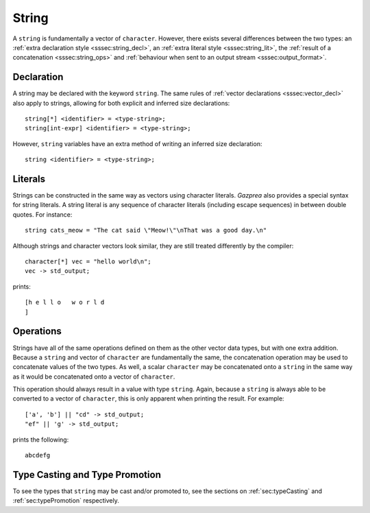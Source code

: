 .. _ssec:string:

String
------

A ``string`` is fundamentally a vector of ``character``. However, there exists
several differences between the two types: an :ref:`extra declaration style
<sssec:string_decl>`, an :ref:`extra literal style <sssec:string_lit>`, the
:ref:`result of a concatenation <sssec:string_ops>` and :ref:`behaviour when
sent to an output stream <sssec:output_format>`.

.. _sssec:string_decl:

Declaration
~~~~~~~~~~~

A string may be declared with the keyword ``string``. The same rules of
:ref:`vector declarations <sssec:vector_decl>` also apply to strings, allowing
for both explicit and inferred size declarations:

::

  string[*] <identifier> = <type-string>;
  string[int-expr] <identifier> = <type-string>;

However, ``string`` variables have an extra method of writing an inferred size
declaration:

::

  string <identifier> = <type-string>;

.. _sssec:string_lit:

Literals
~~~~~~~~

Strings can be constructed in the same way as vectors using character literals.
*Gazprea* also provides a special syntax for string literals. A string literal
is any sequence of character literals (including escape sequences) in between
double quotes. For instance:

::

  string cats_meow = "The cat said \"Meow!\"\nThat was a good day.\n"

Although strings and character vectors look similar, they are still treated
differently by the compiler:

::

   character[*] vec = "hello world\n";
   vec -> std_output;

prints:

::

  [h e l l o   w o r l d
  ]

.. _sssec:string_ops:

Operations
~~~~~~~~~~

Strings have all of the same operations defined on them as the other vector data
types, but with one extra addition. Because a ``string`` and vector of
``character`` are fundamentally the same, the concatenation operation may be
used to concatenate values of the two types. As well, a scalar ``character`` may
be concatenated onto a ``string`` in the same way as it would be concatenated
onto a vector of ``character``.

This operation should always result in a value with type ``string``. Again,
because a ``string`` is always able to be converted to a vector of
``character``, this is only apparent when printing the result. For example:

::

  ['a', 'b'] || "cd" -> std_output;
  "ef" || 'g' -> std_output;

prints the following:

::

  abcdefg


Type Casting and Type Promotion
~~~~~~~~~~~~~~~~~~~~~~~~~~~~~~~

To see the types that ``string`` may be cast and/or promoted to, see the
sections on :ref:`sec:typeCasting` and :ref:`sec:typePromotion` respectively.
